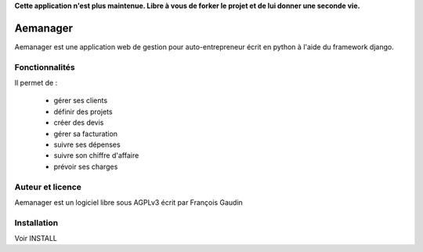 **Cette application n'est plus maintenue. Libre à vous de forker le projet et de lui donner une seconde vie.**

=========
Aemanager
=========

Aemanager est une application web de gestion pour auto-entrepreneur écrit en python à l'aide du framework django.

Fonctionnalités
---------------

Il permet de :

 * gérer ses clients
 * définir des projets
 * créer des devis
 * gérer sa facturation
 * suivre ses dépenses
 * suivre son chiffre d'affaire
 * prévoir ses charges

Auteur et licence
-----------------

Aemanager est un logiciel libre sous AGPLv3 écrit par François Gaudin

Installation
------------

Voir INSTALL
